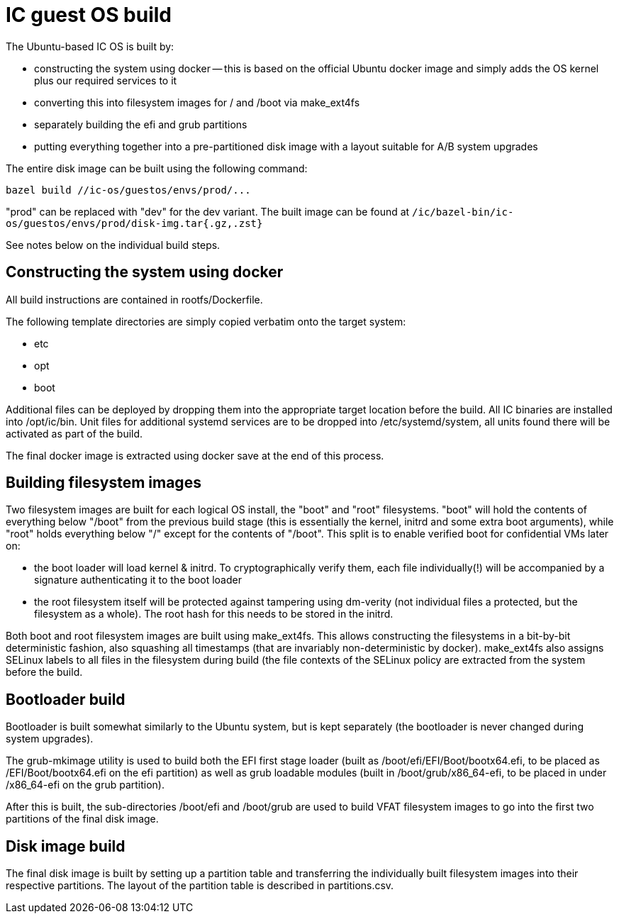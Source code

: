 = IC guest OS build

The Ubuntu-based IC OS is built by:

* constructing the system using docker -- this is based on the official Ubuntu docker
  image and simply adds the OS kernel plus our required services to it

* converting this into filesystem images for +/+ and +/boot+
  via +make_ext4fs+

* separately building the +efi+ and +grub+ partitions

* putting everything together into a pre-partitioned disk image with a layout
  suitable for A/B system upgrades

The entire disk image can be built using the following command:

----
bazel build //ic-os/guestos/envs/prod/...
----

"prod" can be replaced with "dev" for the dev variant. The built image can be
found at `/ic/bazel-bin/ic-os/guestos/envs/prod/disk-img.tar{.gz,.zst}`

See notes below on the individual build steps.

== Constructing the system using docker

All build instructions are contained in +rootfs/Dockerfile+.

The following template directories are simply copied verbatim onto the target
system:

* +etc+
* +opt+
* +boot+

Additional files can be deployed by dropping them into the appropriate target
location before the build. All IC binaries are installed into +/opt/ic/bin+.
Unit files for additional systemd services are to be dropped into +/etc/systemd/system+,
all units found there will be activated as part of the build.

The final docker image is extracted using +docker save+ at the end of this process.

== Building filesystem images

Two filesystem images are built for each logical OS install, the "+boot+" and
"+root+" filesystems. "+boot+" will hold the contents of everything below
"+/boot+" from the previous build stage (this is essentially the kernel,
initrd and some extra boot arguments), while "+root+" holds everything below
"+/+" except for the contents of "+/boot+". This split is to enable verified
boot for confidential VMs later on:

- the boot loader will load kernel & initrd. To cryptographically verify them,
  each file individually(!) will be accompanied by a signature authenticating
  it to the boot loader
- the root filesystem itself will be protected against tampering using dm-verity
  (not individual files a protected, but the filesystem as a whole). The root
  hash for this needs to be stored in the initrd.

Both +boot+ and +root+ filesystem images are built using +make_ext4fs+. This
allows constructing the filesystems in a bit-by-bit deterministic fashion,
also squashing all timestamps (that are invariably non-deterministic by
docker). +make_ext4fs+ also assigns SELinux labels to all files in the
filesystem during build (the file contexts of the SELinux policy are extracted
from the system before the build.

== Bootloader build

Bootloader is built somewhat similarly to the Ubuntu system, but is
kept separately (the bootloader is never changed during system upgrades).

The +grub-mkimage+ utility is used to build both the EFI first stage loader
(built as +/boot/efi/EFI/Boot/bootx64.efi+, to be placed as +/EFI/Boot/bootx64.efi+
on the +efi+ partition) as well as grub loadable modules
(built in +/boot/grub/x86_64-efi+, to be placed in under +/x86_64-efi+ on
the +grub+ partition).

After this is built, the sub-directories +/boot/efi+ and +/boot/grub+ are
used to build VFAT filesystem images to go into the first two partitions
of the final disk image.

== Disk image build

The final disk image is built by setting up a partition table and transferring
the individually built filesystem images into their respective partitions.
The layout of the partition table is described in +partitions.csv+.
